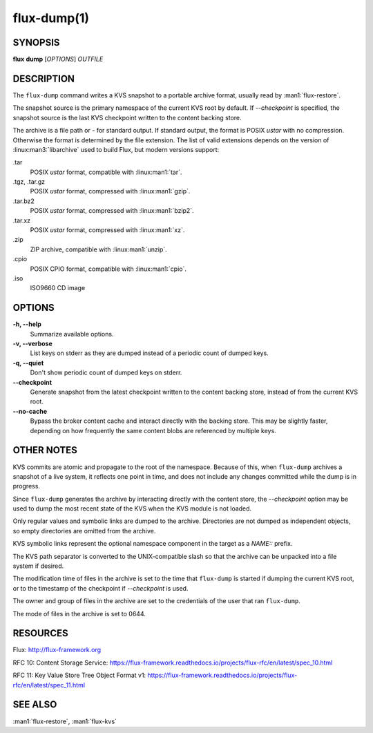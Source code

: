 ============
flux-dump(1)
============


SYNOPSIS
========

**flux** **dump** [*OPTIONS*] *OUTFILE*


DESCRIPTION
===========

The ``flux-dump`` command writes a KVS snapshot to a portable archive format,
usually read by :man1:`flux-restore`.

The snapshot source is the primary namespace of the current KVS root by default.
If *--checkpoint* is specified, the snapshot source is the last KVS checkpoint
written to the content backing store.

The archive is a file path or *-* for standard output.  If standard output,
the format is POSIX *ustar* with no compression.  Otherwise the format is
determined by the file extension.  The list of valid extensions depends on the
version of :linux:man3:`libarchive` used to build Flux, but modern versions
support:

.tar
   POSIX *ustar* format, compatible with :linux:man1:`tar`.

.tgz, .tar.gz
   POSIX *ustar* format, compressed with :linux:man1:`gzip`.

.tar.bz2
   POSIX *ustar* format, compressed with :linux:man1:`bzip2`.

.tar.xz
   POSIX *ustar* format, compressed with :linux:man1:`xz`.

.zip
   ZIP archive, compatible with :linux:man1:`unzip`.

.cpio
   POSIX CPIO format, compatible with :linux:man1:`cpio`.

.iso
   ISO9660 CD image


OPTIONS
=======

**-h, --help**
   Summarize available options.

**-v, --verbose**
   List keys on stderr as they are dumped instead of a periodic count of
   dumped keys.

**-q, --quiet**
   Don't show periodic count of dumped keys on stderr.

**--checkpoint**
   Generate snapshot from the latest checkpoint written to the content
   backing store, instead of from the current KVS root.

**--no-cache**
   Bypass the broker content cache and interact directly with the backing
   store.  This may be slightly faster, depending on how frequently the same
   content blobs are referenced by multiple keys.


OTHER NOTES
===========

KVS commits are atomic and propagate to the root of the namespace.  Because of
this, when ``flux-dump`` archives a snapshot of a live system, it reflects one
point in time, and does not include any changes committed while the dump is
in progress.

Since ``flux-dump`` generates the archive by interacting directly with the
content store, the *--checkpoint* option may be used to dump the most recent
state of the KVS when the KVS module is not loaded.

Only regular values and symbolic links are dumped to the archive.  Directories
are not dumped as independent objects, so empty directories are omitted from
the archive.

KVS symbolic links represent the optional namespace component in the target
as a *NAME::* prefix.

The KVS path separator is converted to the UNIX-compatible slash so that the
archive can be unpacked into a file system if desired.

The modification time of files in the archive is set to the time that
``flux-dump`` is started if dumping the current KVS root, or to the timestamp
of the checkpoint if *--checkpoint* is used.

The owner and group of files in the archive are set to the credentials of the
user that ran ``flux-dump``.

The mode of files in the archive is set to 0644.


RESOURCES
=========

Flux: http://flux-framework.org

RFC 10: Content Storage Service: https://flux-framework.readthedocs.io/projects/flux-rfc/en/latest/spec_10.html

RFC 11: Key Value Store Tree Object Format v1: https://flux-framework.readthedocs.io/projects/flux-rfc/en/latest/spec_11.html




SEE ALSO
========

:man1:`flux-restore`, :man1:`flux-kvs`
